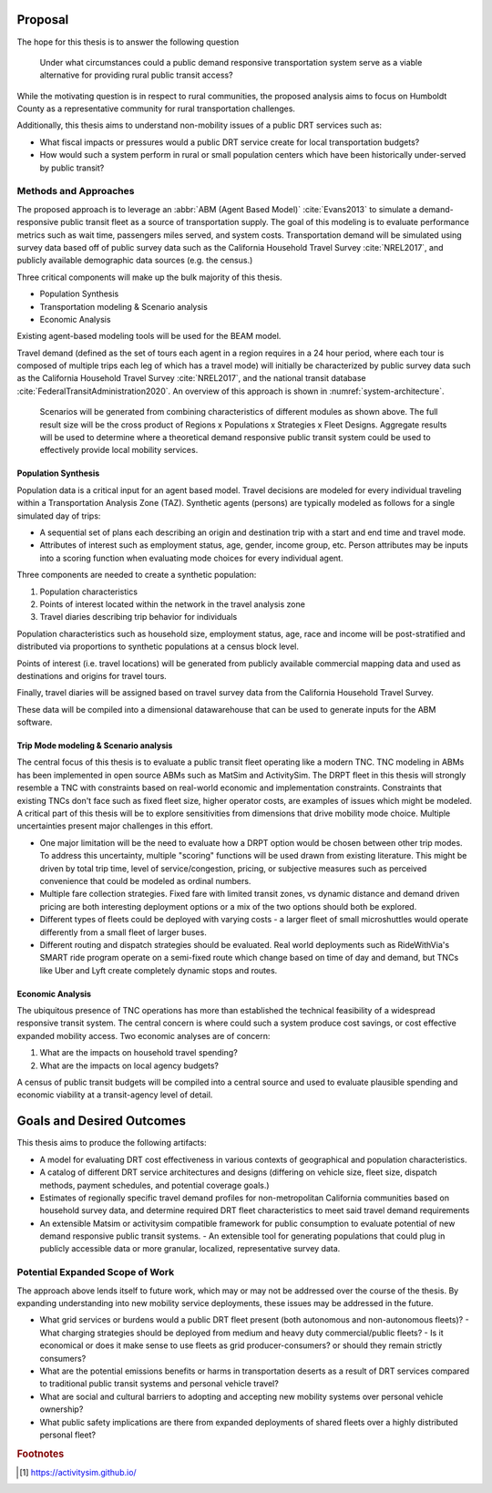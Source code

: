 Proposal
========

The hope for this thesis is to answer the following question

.. epigraph::

  Under what circumstances could a public demand responsive transportation system serve as a viable alternative for providing rural public transit access?

While the motivating question is in respect to rural communities, the proposed analysis aims to focus on Humboldt County as a representative community for rural transportation challenges.

Additionally, this thesis aims to understand non-mobility issues of a public DRT services such as:

- What fiscal impacts or pressures would a public DRT service create for local transportation budgets?
- How would such a system perform in rural or small population centers which have been historically under-served by public transit?

Methods and Approaches
----------------------

The proposed approach is to leverage an :abbr:`ABM (Agent Based Model)` :cite:`Evans2013` to simulate a demand-responsive public transit fleet as a source of transportation supply.  The goal of this modeling is to evaluate performance metrics such as wait time, passengers miles served, and system costs.  Transportation demand will be simulated using survey data based off of public survey data such as the California Household Travel Survey :cite:`NREL2017`, and publicly available demographic data sources (e.g. the census.) 

Three critical components will make up the bulk majority of this thesis.

- Population Synthesis
- Transportation modeling & Scenario analysis
- Economic Analysis

Existing agent-based modeling tools will be used for the BEAM model. 

Travel demand (defined as the set of tours each agent in a region requires in a 24 hour period, where each tour is composed of multiple trips each leg of which has a travel mode) will initially be characterized by public survey data such as the California Household Travel Survey :cite:`NREL2017`, and the national transit database :cite:`FederalTransitAdministration2020`.  An overview of this approach is shown in :numref:`system-architecture`.

.. figure:: figures/TTU-DRPT-Thesis.png
  :name: system-architecture

  Scenarios will be generated from combining characteristics of different modules as shown above.  The full result size will be the cross product of Regions x Populations x Strategies x Fleet Designs.  Aggregate results will be used to determine where a theoretical demand responsive public transit system could be used to effectively provide local mobility services.


Population Synthesis
::::::::::::::::::::

Population data is a critical input for an agent based model.  Travel decisions are modeled for every individual traveling within a Transportation Analysis Zone (TAZ).  Synthetic agents (persons) are typically modeled as follows for a single simulated day of trips:

- A sequential set of plans each describing an origin and destination trip with a start and end time and travel mode.
- Attributes of interest such as employment status, age, gender, income group, etc.  Person attributes may be inputs into a scoring function when evaluating mode choices for every individual agent.  

Three components are needed to create a synthetic population:

1.  Population characteristics
2.  Points of interest located within the network in the travel analysis zone
3.  Travel diaries describing trip behavior for individuals

Population characteristics such as household size, employment status, age, race and income will be post-stratified and distributed via proportions to synthetic populations at a census block level.

Points of interest (i.e. travel locations) will be generated from publicly available commercial mapping data and used as destinations and origins for travel tours.

Finally, travel diaries will be assigned based on travel survey data from the California Household Travel Survey.

These data will be compiled into a dimensional datawarehouse that can be used to generate inputs for the ABM software.

Trip Mode modeling & Scenario analysis
::::::::::::::::::::::::::::::::::::::

The central focus of this thesis is to evaluate a public transit fleet operating like a modern TNC.  TNC modeling in ABMs has been implemented in open source ABMs such as MatSim and ActivitySim.  The DRPT fleet in this thesis will strongly resemble a TNC with constraints based on real-world economic and implementation constraints.  Constraints that existing TNCs don't face such as fixed fleet size, higher operator costs, are examples of issues which might be modeled.  A critical part of this thesis will be to explore sensitivities from dimensions that drive mobility mode choice.  Multiple uncertainties present major challenges in this effort.

- One major limitation will be the need to evaluate how a DRPT option would be chosen between other trip modes.  To address this uncertainty, multiple "scoring" functions will be used drawn from existing literature.  This might be driven by total trip time, level of service/congestion, pricing, or subjective measures such as perceived convenience that could be modeled as ordinal numbers.
- Multiple fare collection strategies.  Fixed fare with limited transit zones, vs dynamic distance and demand driven pricing are both interesting deployment options or a mix of the two options should both be explored.
- Different types of fleets could be deployed with varying costs - a larger fleet of small microshuttles would operate differently from a small fleet of larger buses.
- Different routing and dispatch strategies should be evaluated.  Real world deployments such as RideWithVia's SMART ride program operate on a semi-fixed route which change based on time of day and demand, but TNCs like Uber and Lyft create completely dynamic stops and routes.


Economic Analysis
:::::::::::::::::

The ubiquitous presence of TNC operations has more than established the technical feasibility of a widespread responsive transit system.  The central concern is where could such a system produce cost savings, or cost effective expanded mobility access.  Two economic analyses are of concern:

1) What are the impacts on household travel spending?
2) What are the impacts on local agency budgets?

A census of public transit budgets will be compiled into a central source and used to evaluate plausible spending and economic viability at a transit-agency level of detail.  


Goals and Desired Outcomes
==========================

This thesis aims to produce the following artifacts:

- A model for evaluating DRT cost effectiveness in various contexts of geographical and population characteristics.
- A catalog of different DRT service architectures and designs (differing on vehicle size, fleet size, dispatch methods, payment schedules, and potential coverage goals.)
- Estimates of regionally specific travel demand profiles for non-metropolitan California communities based on household survey data, and determine required DRT fleet characteristics to meet said travel demand requirements
- An extensible Matsim or activitysim compatible framework for public consumption to evaluate potential of new demand responsive public transit systems.
  - An extensible tool for generating populations that could plug in publicly accessible data or more granular, localized, representative survey data.

Potential Expanded Scope of Work
--------------------------------

The approach above lends itself to future work, which may or may not be addressed over the course of the thesis.  By expanding understanding into new mobility service deployments, these issues may be addressed in the future.

- What grid services or burdens would a public DRT fleet present (both autonomous and non-autonomous fleets)?
  - What charging strategies should be deployed from medium and heavy duty commercial/public fleets?
  - Is it economical or does it make sense to use fleets as grid producer-consumers? or should they remain strictly consumers?
- What are the potential emissions benefits or harms in transportation deserts as a result of DRT services compared to traditional public transit systems and personal vehicle travel?
- What are social and cultural barriers to adopting and accepting new mobility systems over personal vehicle ownership? 
- What public safety implications are there from expanded deployments of shared fleets over a highly distributed personal fleet?


.. rubric:: Footnotes

.. [#] https://activitysim.github.io/